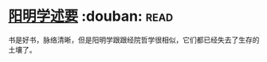 * [[https://book.douban.com/subject/4269888/][阳明学述要]]    :douban::read:
书是好书，脉络清晰，但是阳明学跟跟经院哲学很相似，它们都已经失去了生存的土壤了。

